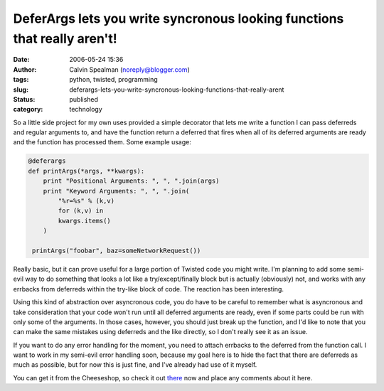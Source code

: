 DeferArgs lets you write syncronous looking functions that really aren't!
#########################################################################
:date: 2006-05-24 15:36
:author: Calvin Spealman (noreply@blogger.com)
:tags: python, twisted, programming
:slug: deferargs-lets-you-write-syncronous-looking-functions-that-really-arent
:status: published
:category: technology

So a little side project for my own uses provided a simple decorator
that lets me write a function I can pass deferreds and regular arguments
to, and have the function return a deferred that fires when all of its
deferred arguments are ready and the function has processed them. Some
example usage:

.. code-block:: python

    @deferargs
    def printArgs(*args, **kwargs):
        print "Positional Arguments: ", ", ".join(args)
        print "Keyword Arguments: ", ", ".join(
            "%r=%s" % (k,v)
            for (k,v) in
            kwargs.items()
        )

     printArgs("foobar", baz=someNetworkRequest())

Really basic, but it can prove useful for a large portion of Twisted
code you might write. I'm planning to add some semi-evil way to do
something that looks a lot like a try/except/finally block but is
actually (obviously) not, and works with any errbacks from deferreds
within the try-like block of code. The reaction has been interesting.

Using this kind of abstraction over asyncronous code, you do have to
be careful to remember what is asyncronous and take consideration that
your code won't run until all deferred arguments are ready, even if some
parts could be run with only some of the arguments. In those cases,
however, you should just break up the function, and I'd like to note
that you can make the same mistakes using deferreds and the like
directly, so I don't really see it as an issue.

If you want to do any error handling for the moment, you need to
attach errbacks to the deferred from the function call. I want to work
in my semi-evil error handling soon, because my goal here is to hide the
fact that there are deferreds as much as possible, but for now this is
just fine, and I've already had use of it myself.

You can get it from the Cheeseshop, so check it out
`there <http://cheeseshop.python.org/pypi/DeferArgs/0.1>`__ now and
place any comments about it here.
